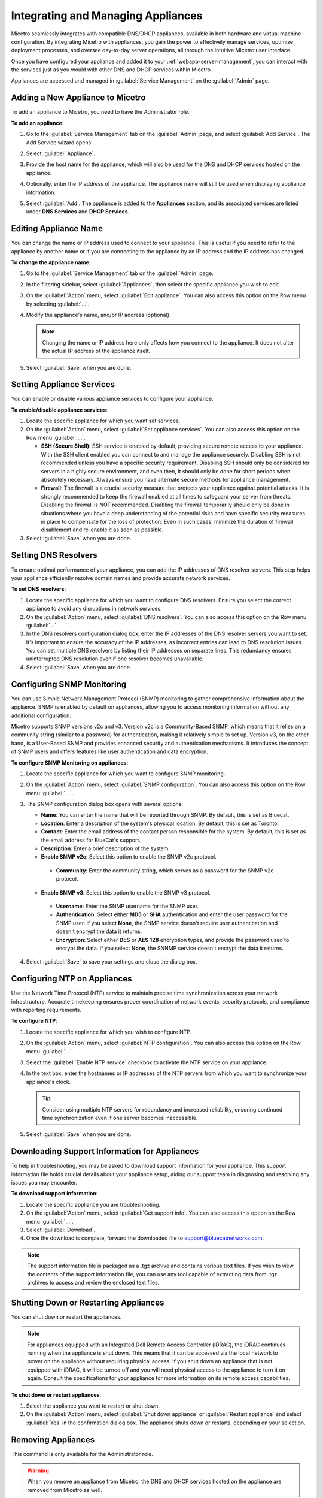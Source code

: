 .. meta::
   :description: Managing Appliances in the Micetreo Web Application
   :keywords: Appliances, DNS management, DNS/DHCP appliance, Men&Mice, BDDS appliances

.. _webapp-appliance-management:

Integrating and Managing Appliances
===================================
Micetro seamlessly integrates with compatible DNS/DHCP appliances, available in both hardware and virtual machine configuration. By integrating Micetro with appliances, you gain the power to effectively manage services, optimize deployment processes, and oversee day-to-day server operations, all through the intuitive Micetro user interface.

Once you have configured your appliance and added it to your :ref:`webapp-server-management`, you can interact with the services just as you would with other DNS and DHCP services within Micetro.

Appliances are accessed and managed in :guilabel:`Service Management` on the :guilabel:`Admin` page. 

.. image:: ../../images/appliances-10.6.png
   :width: 80%

Adding a New Appliance to Micetro
---------------------------------
To add an appliance to Micetro, you need to have the Administrator role.

**To add an appliance**:

1. Go to the :guilabel:`Service Management` tab on the :guilabel:`Admin` page, and select :guilabel:`Add Service`. The Add Service wizard opens.

   .. image:: ../../images/add-service-dialog.png
      :width: 65%

2. Select :guilabel:`Appliance`. 
3. Provide the host name for the appliance, which will also be used for the DNS and DHCP services hosted on the appliance.
4. Optionally, enter the IP address of the appliance. The appliance name will still be used when displaying appliance information.
5. Select :guilabel:`Add`. The appliance is added to the **Appliances** section, and its associated services are listed under **DNS Services** and **DHCP Services**.

Editing Appliance Name
------------------------
You can change the name or IP address used to connect to your appliance. This is useful if you need to refer to the appliance by another name or if you are connecting to the appliance by an IP address and the IP address has changed.

**To change the appliance name**:

1. Go to the :guilabel:`Service Management` tab on the :guilabel:`Admin` page. 
2. In the filtering sidebar, select :guilabel:`Appliances`, then select the specific appliance you wish to edit.
3. On the :guilabel:`Action` menu, select :guilabel:`Edit appliance`. You can also access this option on the Row menu by selecting :guilabel:`...`.
4. Modify the appliance's name, and/or IP address (optional).

   .. Note::
       Changing the name or IP address here only affects how you connect to the appliance. It does not alter the actual IP address of the appliance itself.

5. Select :guilabel:`Save` when you are done.

Setting Appliance Services
--------------------------
You can enable or disable various appliance services to configure your appliance. 

**To enable/disable appliance services**:

1. Locate the specific appliance for which you want set services.
2. On the :guilabel:`Action` menu, select :guilabel:`Set appliance services`. You can also access this option on the Row menu :guilabel:`...`.

   * **SSH (Secure Shell)**: SSH service is enabled by default, providing secure remote access to your appliance. With the SSH client enabled you can connect to and manage the appliance securely. Disabling SSH is not recommended unless you have a specific security requirement. Disabling SSH should only be considered for servers in a highly secure environment, and even then, it should only be done for short periods when absolutely necessary. Always ensure you have alternate secure methods for appliance management.
   * **Firewall**: The firewall is a crucial security measure that protects your appliance against potential attacks. It is strongly recommended to keep the firewall enabled at all times to safeguard your server from threats. Disabling the firewall is NOT recommended. Disabling the firewall temporarily should only be done in situations where you have a deep understanding of the potential risks and have specific security measures in place to compensate for the loss of protection. Even in such cases, minimize the duration of firewall disablement and re-enable it as soon as possible.
3. Select :guilabel:`Save` when you are done.

Setting DNS Resolvers 
----------------------
To ensure optimal performance of your appliance, you can add the IP addresses of DNS resolver servers. This step helps your appliance efficiently resolve domain names and provide accurate network services.

**To set DNS resolvers**:

1. Locate the specific appliance for which you want to configure DNS resolvers. Ensure you select the correct appliance to avoid any disruptions in network services.
2. On the :guilabel:`Action` menu, select :guilabel:`DNS resolvers`. You can also access this option on the Row menu :guilabel:`...`.
3. In the DNS resolvers configuration dialog box, enter the IP addresses of the DNS resolver servers you want to set. It's important to ensure the accuracy of the IP addresses, as incorrect entries can lead to DNS resolution issues. You can set multiple DNS resolvers by listing their IP addresses on separate lines. This redundancy ensures uninterrupted DNS resolution even if one resolver becomes unavailable.
4. Select :guilabel:`Save` when you are done.

Configuring SNMP Monitoring 
----------------------------
You can use Simple Network Management Protocol (SNMP) monitoring to gather comprehensive information about the appliance. SNMP is enabled by default on appliances, allowing you to access monitoring information without any additional configuration.

Micetro supports SNMP versions v2c and v3. Version v2c is a Community-Based SNMP, which means that it relies on a community string (similar to a password) for authentication, making it relatively simple to set up. Version v3, on the other hand, is a User-Based SNMP and provides enhanced security and authentication mechanisms. It introduces the concept of SNMP users and offers features like user authentication and data encryption.

**To configure SNMP Monitoring on appliances**:

1. Locate the specific appliance for which you want to configure SNMP monitoring.
2. On the :guilabel:`Action` menu, select :guilabel:`SNMP configuration`. You can also access this option on the Row menu :guilabel:`...`. 
3. The SNMP configuration dialog box opens with several options:

   .. image:: ../../images/appliances-snmp-10.6.png
      :width: 60%

   * **Name**: You can enter the name that will be reported through SNMP. By default, this is set as Bluecat.
   * **Location**: Enter a description of the system's physical location. By default, this is set as Toronto.
   * **Contact**: Enter the email address of the contact person responsible for the system. By default, this is set as the email address for BlueCat's support.
   * **Description**: Enter a brief description of the system.
   * **Enable SNMP v2c**: Select this option to enable the SNMP v2c protocol. 
    * **Community**: Enter the community string, which serves as a password for the SNMP v2c protocol.
   * **Enable SNMP v3**: Select this option to enable the SNMP v3 protocol.
    * **Username**: Enter the SNMP username for the SNMP user.
    * **Authentication**: Select either **MD5** or **SHA** authentication and enter the user password for the SNMP user. If you select **None**, the SNMP service doesn't require user authentication and doesn't encrypt the data it returns.
    * **Encryption**: Select either **DES** or **AES 128** encryption types, and provide the password used to encrypt the data. If you select **None**, the SNNMP service doesn't encrypt the data it returns.

4. Select :guilabel:`Save` to save your settings and close the dialog box.

Configuring NTP on Appliances
------------------------------
Use the Network Time Protocol (NTP) service to maintain precise time synchronization across your network infrastructure. Accurate timekeeping ensures proper coordination of network events, security protocols, and compliance with reporting requirements.

**To configure NTP**:

1. Locate the specific appliance for which you wish to configure NTP. 
2. On the :guilabel:`Action` menu, select :guilabel:`NTP configuration`. You can also access this option on the Row menu :guilabel:`...`. 
3. Select the :guilabel:`Enable NTP service` checkbox to activate the NTP service on your appliance.
4. In the text box, enter the hostnames or IP addresses of the NTP servers from which you want to synchronize your appliance's clock. 

   .. Tip::
      Consider using multiple NTP servers for redundancy and increased reliability, ensuring continued time synchronization even if one server becomes inaccessible. 

5. Select :guilabel:`Save` when you are done.

Downloading Support Information for Appliances
-----------------------------------------------
To help in troubleshooting, you may be asked to download support information for your appliance. This support information file holds crucial details about your appliance setup, aiding our support team in diagnosing and resolving any issues you may encounter.

**To download support information**:

1. Locate the specific appliance you are troubleshooting. 
2. On the :guilabel:`Action` menu, select :guilabel:`Get support info`. You can also access this option on the Row menu :guilabel:`...`. 
3. Select :guilabel:`Download`.
4. Once the download is complete, forward the downloaded file to support@bluecatnetworks.com.

.. Note::
   The support information file is packaged as a .tgz archive and contains various text files. If you wish to view the contents of the support information file, you can use any tool capable of extracting data from .tgz archives to access and review the enclosed text files.

Shutting Down or Restarting Appliances
---------------------------------------
You can shut down or restart the appliances.

.. note::
   For appliances equipped with an Integrated Dell Remote Access Controller (iDRAC), the iDRAC continues running when the appliance is shut down. This means that it can be accessed via the local network to power on the appliance without requiring physical access.
   If you shut down an appliance that is not equipped with iDRAC, it will be turned off and you will need physical access to the appliance to turn it on again.
   Consult the specifications for your appliance for more information on its remote access capabilities.

**To shut down or restart appliances**:

1. Select the appliance you want to restart or shut down.
2. On the :guilabel:`Action` menu, select :guilabel:`Shut down appliance` or :guilabel:`Restart appliance` and select :guilabel:`Yes` in the confirmation dialog box. The appliance shuts down or restarts, depending on your selection.

Removing Appliances
-------------------
This command is only available for the Administrator role.

.. Warning::
   When you remove an appliance from Micetro, the DNS and DHCP services hosted on the appliance are removed from Micetro as well.

**To remove an appliance from Micetro**:

1. Select the appliance(s) you want to remove. To select multiple appliances, hold down the **Ctrl** key while making your selection.
2. On the :guilabel:`Action` menu, select :guilabel:`Remove appliance`. Select :guilabel:`Yes` to confirm.

Viewing Appliance History
---------------------------
The :guilabel:`View history` option on the :guilabel:`Action` or the Row menu :guilabel:`...` opens the History window that shows a log of all changes that have been made to the appliance, including the date and time of the change, the name of the user who made it, the actions performed, and any comments entered by the user when saving changes to objects. For more information about how to view change history, see :ref:`view-change-history`.

Backup and Restore
------------------
Micetro automatically takes a backup of your appliance's configuration every 15 minutes, capturing any changes made since the last backup. Additionally, a full backup is taken once every 24 hours, and all the incremental backups are managed and cleaned up for you.

When an appliance experiences a crash and becomes unusable, you can use these backups to set up a new appliance as a replacement, while maintaining the same IP address. 

Micetro automatically detects the new server as uninitialized. To begin using the new server, you need to initialize it. uninitialized

**To initialize a server**:

1. Locate the uninitialized server.
2. On the :guilabel:`Action` menu, select :guilabel:`Initialize appliance`. You can also access this option on the Row menu :guilabel:`...`. 

 .. image:: ../../images/appliance-backup-restore-10.6.png
      :width: 65%

* **Use data from Micetro**: This option allows you to initialize the server using the data saved in Micetro.
* **Use data from the new appliance**: Use this option if you want to initialize the server with the data from the new appliance itself.

|
**See also**:

* :ref:`updates`

* :ref:`webapp-server-management`

* :ref:`appliance-management`

* :ref:`caching-appliance`

